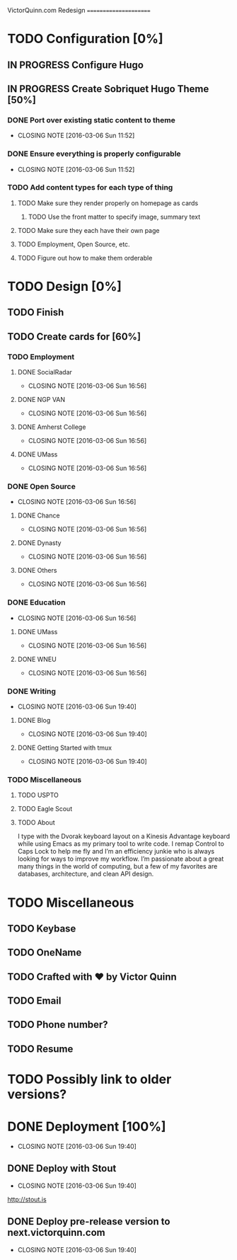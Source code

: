 VictorQuinn.com Redesign
======================

* TODO Configuration [0%]
** IN PROGRESS Configure Hugo
** IN PROGRESS Create Sobriquet Hugo Theme [50%]
*** DONE Port over existing static content to theme
    CLOSED: [2016-03-06 Sun 11:52]
    - CLOSING NOTE [2016-03-06 Sun 11:52]
*** DONE Ensure everything is properly configurable
    CLOSED: [2016-03-06 Sun 11:52]
    - CLOSING NOTE [2016-03-06 Sun 11:52]
*** TODO Add content types for each type of thing
**** TODO Make sure they render properly on homepage as cards
***** TODO Use the front matter to specify image, summary text
**** TODO Make sure they each have their own page
**** TODO Employment, Open Source, etc.
**** TODO Figure out how to make them orderable
* TODO Design [0%]
** TODO Finish
** TODO Create cards for [60%]
*** TODO Employment
**** DONE SocialRadar
     CLOSED: [2016-03-06 Sun 16:56]
     - CLOSING NOTE [2016-03-06 Sun 16:56]
**** DONE NGP VAN
     CLOSED: [2016-03-06 Sun 16:56]
     - CLOSING NOTE [2016-03-06 Sun 16:56]
**** DONE Amherst College
     CLOSED: [2016-03-06 Sun 16:56]
     - CLOSING NOTE [2016-03-06 Sun 16:56]
**** DONE UMass
     CLOSED: [2016-03-06 Sun 16:56]
     - CLOSING NOTE [2016-03-06 Sun 16:56]
*** DONE Open Source
    CLOSED: [2016-03-06 Sun 16:56]
    - CLOSING NOTE [2016-03-06 Sun 16:56]
**** DONE Chance
     CLOSED: [2016-03-06 Sun 16:56]
     - CLOSING NOTE [2016-03-06 Sun 16:56]
**** DONE Dynasty
     CLOSED: [2016-03-06 Sun 16:56]
     - CLOSING NOTE [2016-03-06 Sun 16:56]
**** DONE Others
     CLOSED: [2016-03-06 Sun 16:56]
     - CLOSING NOTE [2016-03-06 Sun 16:56]
*** DONE Education
    CLOSED: [2016-03-06 Sun 16:56]
    - CLOSING NOTE [2016-03-06 Sun 16:56]
**** DONE UMass
     CLOSED: [2016-03-06 Sun 16:56]
     - CLOSING NOTE [2016-03-06 Sun 16:56]
**** DONE WNEU
     CLOSED: [2016-03-06 Sun 16:56]
     - CLOSING NOTE [2016-03-06 Sun 16:56]
*** DONE Writing
    CLOSED: [2016-03-06 Sun 19:40]
    - CLOSING NOTE [2016-03-06 Sun 19:40]
**** DONE Blog
     CLOSED: [2016-03-06 Sun 19:40]
     - CLOSING NOTE [2016-03-06 Sun 19:40]
**** DONE Getting Started with tmux
     CLOSED: [2016-03-06 Sun 19:40]
     - CLOSING NOTE [2016-03-06 Sun 19:40]
*** TODO Miscellaneous
**** TODO USPTO
**** TODO Eagle Scout
**** TODO About
       I type with the Dvorak keyboard layout on a Kinesis Advantage keyboard while using Emacs as my 
       primary tool to write code. I remap Control to Caps Lock to help me fly and I’m an efficiency junkie
       who is always looking for ways to improve my workflow. I’m passionate about a great many things in
       the world of computing, but a few of my favorites are databases, architecture, and clean API design.
* TODO Miscellaneous
** TODO Keybase
** TODO OneName
** TODO Crafted with ♥ by Victor Quinn
** TODO Email
** TODO Phone number?
** TODO Resume
* TODO Possibly link to older versions?
* DONE Deployment [100%]
  CLOSED: [2016-03-06 Sun 19:40]
  - CLOSING NOTE [2016-03-06 Sun 19:40]
** DONE Deploy with Stout
   CLOSED: [2016-03-06 Sun 19:40]
   - CLOSING NOTE [2016-03-06 Sun 19:40]
   http://stout.is
** DONE Deploy pre-release version to next.victorquinn.com
   CLOSED: [2016-03-06 Sun 19:40]
   - CLOSING NOTE [2016-03-06 Sun 19:40]
